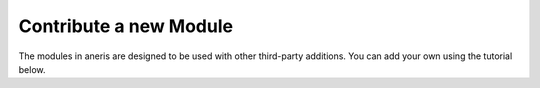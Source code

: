 .. contribute_:

Contribute a new Module
***********************

The modules in aneris are designed to be used with other third-party additions.
You can add your own using the tutorial below.

.. todo::

  Write an example tutorial - maybe harmonization that returns straight
  trajectories?
